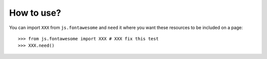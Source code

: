 How to use?
===========


You can import ``XXX`` from ``js.fontawesome`` and ``need`` it where you want
these resources to be included on a page::

  >>> from js.fontawesome import XXX # XXX fix this test
  >>> XXX.need()

